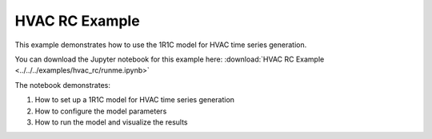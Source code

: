 HVAC RC Example
==============

This example demonstrates how to use the 1R1C model for HVAC time series generation.

You can download the Jupyter notebook for this example here: :download:`HVAC RC Example <../../../examples/hvac_rc/runme.ipynb>`

The notebook demonstrates:

1. How to set up a 1R1C model for HVAC time series generation
2. How to configure the model parameters
3. How to run the model and visualize the results
